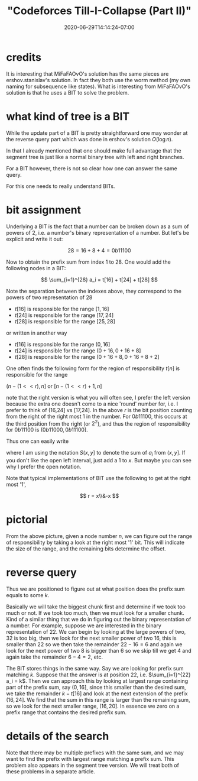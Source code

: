# -*- mode: org -*-
#+HUGO_BASE_DIR: ../..
#+HUGO_SECTION: posts
#+HUGO_WEIGHT: 2000
#+HUGO_AUTO_SET_LASTMOD: t
#+TITLE: "Codeforces Till-I-Collapse (Part II)"
#+DATE: 2020-06-29T14:14:24-07:00
#+HUGO_TAGS: "segment tree" codeforces
#+HUGO_CATEGORIES: "segment tree" codeforces
#+HUGO_MENU_off: :menu "main" :weight 2000
#+HUGO_CUSTOM_FRONT_MATTER: :foo bar :baz zoo :alpha 1 :beta "two words" :gamma 10 :mathjax true :toc true
#+HUGO_DRAFT: false

#+STARTUP: indent hidestars showall

* credits

It is interesting that MiFaFAOvO's solution has the same pieces are
ershov.stanislav's solution. In fact they both use the worm method (my own
naming for subsequence like states). What is interesting from MiFaFAOvO's
solution is that he uses a BIT to solve the problem.

* what kind of tree is a BIT

While the update part of a BIT is pretty straightforward one may wonder at the
reverse query part which was done in ershov's solution $O(\log n)$.

In that I already mentioned that one should make full advantage that the segment
tree is just like a normal binary tree with left and right branches.

For a BIT however, there is not so clear how one can answer the same query.

For this one needs to really understand BITs.

* bit assignment

Underlying a BIT is the fact that a number can be broken down as a sum of
powers of 2, i.e. a number's binary representation of a number.  But let's
be explicit and write it out:

$$
28 = 16 + 8 + 4 = 0b11100
$$

Now to obtain the prefix sum from index 1 to 28.  One would add the following
nodes in a BIT:

$$
\sum_{i=1}^{28} a_i = t[16] + t[24] + t[28]
$$

Note the separation between the indexes above, they correspond to the powers of two
representation of $28$

\begin{eqnarray}
16  = 16 - 0 \\
8   = 24 - 16 \\
4   = 28 - 24
\end{eqnarray}

- $t[16]$ is responsible for the range $[1,16]$
- $t[24]$ is responsible for the range $[17,24]$
- $t[28]$ is responsible for the range $[25,28]$

or written in another way

+ $t[16]$ is responsible for the range $(0,16]$
+ $t[24]$ is responsible for the range $(0+16,0+16+8]$
+ $t[28]$ is responsible for the range $(0+16+8,0+16+8+2]$

One often finds the following form for the region of responsibility
$t[n]$ is responsible for the range

$(n-(1<<r), n]$ or $[n-(1<<r)+1, n]$

note that the right version is what you will often see, I prefer the left
version because the extra one doesn't come to a nice 'round' number for, i.e. I
prefer to think of (16,24] vs [17,24]. In the above $r$ is the bit position
counting from the right of the right most 1 in the number. For $0b11100$, this
occurs at the third position from the right (or $2^2$), and thus the region of
responsibility for $0b11100$ is $(0b11000, 0b11100]$.

Thus one can easily write

\begin{eqnarray}
S(0,0b11100) &=& t[0b10000] + t[0b11000] + t[0b11100]\\
&=& S(0,0b10000] + S(0b10000,0b11000] + S(0b11000,0b11100]  
\end{eqnarray}

where I am using the notation $S(x,y]$ to denote the sum of $a_i$ from $(x,y]$.
If you don't like the open left interval, just add a $1$ to $x$. But maybe you
can see why I prefer the open notation.

Note that typical implementations of BIT use the following to get at the right
most '1',

$$
r = x\\&-x
$$

* pictorial

[[/images/till-i-collapse/bit-region-cropped.svg]]

From the above picture, given a node number $n$, we can figure out
the range of responsibility by taking a look at the right most '1' bit.
This will indicate the size of the range, and the remaining bits 
determine the offset.

* reverse query 

Thus we are positioned to figure out at what position does the prefix sum equals
to some $k$.

Basically we will take the biggest chunk first and determine if we took too much
or not. If we took too much, then we must look for a smaller chunk. Kind of a
similar thing that we do in figuring out the binary representation of a number.
For example, suppose we are interested in the binary representation of $22$. We
can begin by looking at the large powers of two, $32$ is too big, then we look
for the next smaller power of two $16$, this is smaller than $22$ so we then
take the remainder $22-16 = 6$ and again we look for the next power of two $8$
is bigger than $6$ so we skip till we get $4$ and again take the remainder
$6-4=2$, etc.

The BIT stores things in the same way. Say we are looking for prefix sum
matching $k$. Suppose that the answer is at position $22$, i.e. $\sum_{i=1}^{22}
a_i = k$. Then we can approach this by looking at largest range containing part
of the prefix sum, say $(0,16]$, since this smaller than the desired sum, we
take the remainder $k-t[16]$ and look at the next extension of the prefix
$(16,24]$. We find that the sum in this range is larger than the remaining sum, so
we look for the next smaller range, $(16,20]$. In essence we zero on a prefix
range that contains the desired prefix sum.

* details of the search
Note that there may be multiple prefixes with the same sum, and we may want to
find the prefix with largest range matching a prefix sum. This problem also
appears in the segment tree version. We will treat both of these problems in a
separate article.
